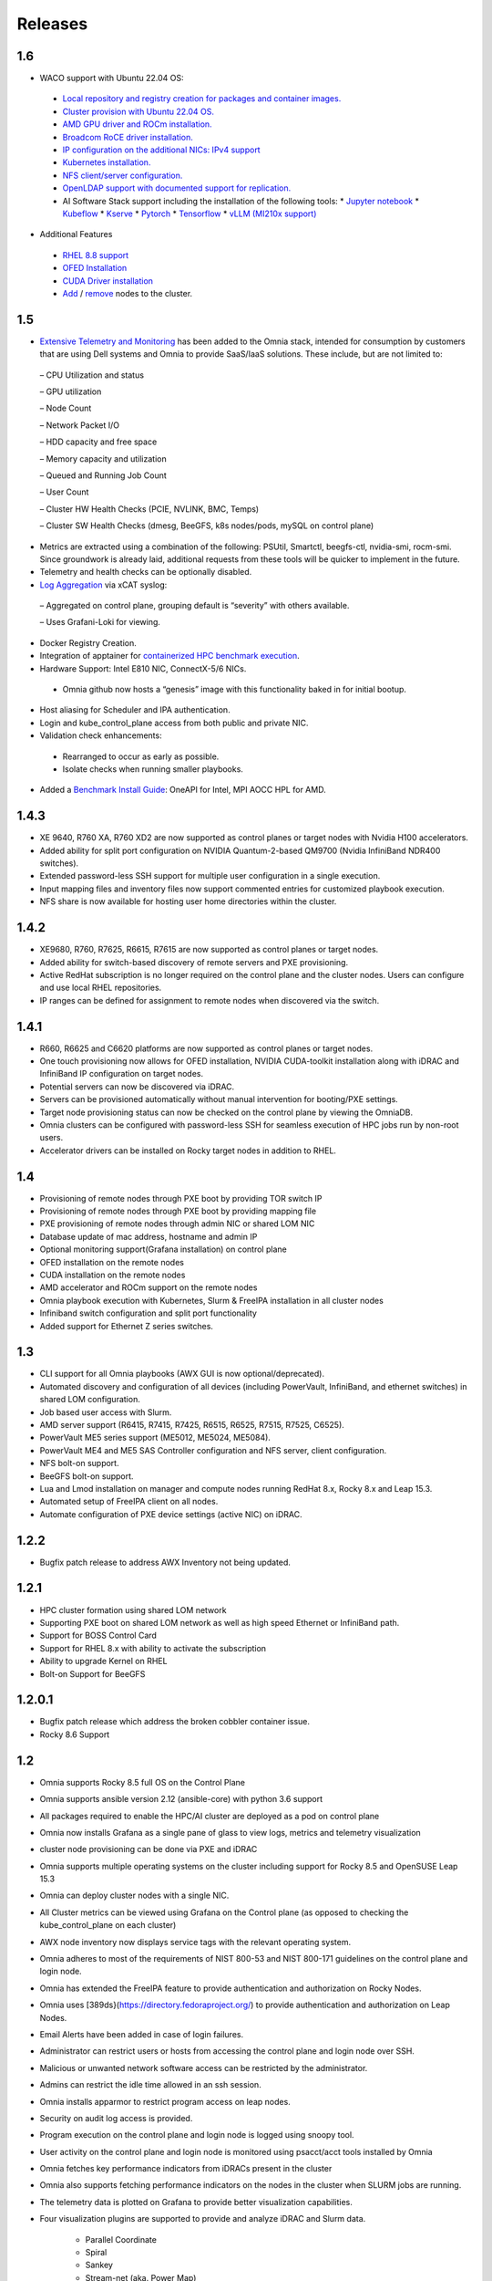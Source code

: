 Releases
============

1.6
----

*	WACO support with Ubuntu 22.04 OS:
    *	`Local repository and registry creation for packages and container images. <../InstallationGuides/LocalRepo/index.html>`_
    *	`Cluster provision with Ubuntu 22.04 OS. <../InstallationGuides/InstallingProvisionTool/index.html>`_
    *	`AMD GPU driver and ROCm installation. <../Roles/Accelerator/index.html>`_
    *	`Broadcom RoCE driver installation. <../InstallationGuides/LocalRepo/index.html>`_
    *	`IP configuration on the additional NICs: IPv4 support <../InstallationGuides/InstallingProvisionTool/AdditionalNIC.html>`_
    *	`Kubernetes installation. <../InstallationGuides/BuildingClusters/index.html>`_
    *	`NFS client/server configuration. <../InstallationGuides/BuildingClusters/NFS.html>`_
    *	`OpenLDAP support with documented support for replication. <../Roles/Security/index.html>`_
    *	AI Software Stack support including the installation of the following tools:
        *	`Jupyter notebook <../Roles/Platform/InstallJupyterhub.html>`_
        *	`Kubeflow <../Roles/Platform/kubeflow.html>`_
        *	`Kserve <../Roles/Platform/kserve.html>`_
        *	`Pytorch <../Roles/Platform/Pytorch.html>`_
        *	`Tensorflow <../Roles/Platform/Tensorflow.html>`_
        *	`vLLM (MI210x support) <../Roles/Platform/SetupvLLM.html>`_

*	Additional Features
    *	`RHEL 8.8 support <SupportMatrix/OperatingSystems/RedHat.html>`_
    *	`OFED Installation <../InstallationGuides/LocalRepo/index.html>`_
    *	`CUDA Driver installation <../Roles/Accelerator/index.html>`_
    *	`Add <../InstallationGuides/addinganewnode.html>`_ / `remove <../InstallationGuides/deletenode.html>`_ nodes to the cluster.

1.5
----


*	`Extensive Telemetry and Monitoring <../Roles/Telemetry/index.html>`_ has been added to the Omnia stack, intended for consumption by customers that are using Dell systems and Omnia to provide SaaS/IaaS solutions.  These include, but are not limited to:

    –	CPU Utilization and status

    –	GPU utilization

    –	Node Count

    –	Network Packet I/O

    –	HDD capacity and free space

    –	Memory capacity and utilization

    –	Queued and Running Job Count

    –	User Count

    –	Cluster HW Health Checks (PCIE, NVLINK, BMC, Temps)

    –	Cluster SW Health Checks (dmesg, BeeGFS, k8s nodes/pods, mySQL on control plane)

*	Metrics are extracted using a combination of the following: PSUtil, Smartctl, beegfs-ctl, nvidia-smi, rocm-smi.  Since groundwork is already laid, additional requests from these tools will be quicker to implement in the future.

*	Telemetry and health checks can be optionally disabled.

*	`Log Aggregation <../Logging/ControlPlaneLogs.html>`_ via xCAT syslog:

    –	Aggregated on control plane, grouping default is “severity” with others available.

    –	Uses Grafani-Loki for viewing.

*	Docker Registry Creation.

* Integration of apptainer for `containerized HPC benchmark execution <../InstallationGuides/Benchmarks/hpcsoftwarestack.html>`_.

*	Hardware Support: Intel E810 NIC, ConnectX-5/6 NICs.

    *	Omnia github now hosts a “genesis” image with this functionality baked in for initial bootup.

*	Host aliasing for Scheduler and IPA authentication.

*	Login and kube_control_plane access from both public and private NIC.

*	Validation check enhancements:

    *	Rearranged to occur as early as possible.

    *	Isolate checks when running smaller playbooks.

* 	Added a `Benchmark Install Guide <../InstallationGuides/Benchmarks/index.html>`_: OneAPI for Intel, MPI AOCC HPL for AMD.




1.4.3
------

*  XE 9640, R760 XA, R760 XD2 are now supported as control planes or target nodes with Nvidia H100 accelerators.

* Added ability for split port configuration on NVIDIA Quantum-2-based QM9700 (Nvidia InfiniBand NDR400 switches).

* Extended password-less SSH support for multiple user configuration in a single execution.

* Input mapping files and inventory files now support commented entries for customized playbook execution.

* NFS share is now available for hosting user home directories within the cluster.


1.4.2
-------

*  XE9680, R760, R7625, R6615, R7615 are now supported as control planes or target nodes.

* Added ability for switch-based discovery of remote servers and PXE provisioning.

* Active RedHat subscription is no longer required on the control plane and the cluster  nodes. Users can configure and use local RHEL repositories.

* IP ranges can be defined for assignment to remote nodes when discovered via the switch.


1.4.1
------

* R660, R6625 and C6620 platforms are now supported as control planes or target nodes.

* One touch provisioning now allows for OFED installation, NVIDIA   CUDA-toolkit installation along with iDRAC and InfiniBand IP configuration on   target nodes.

* Potential servers can now be discovered via iDRAC.

* Servers can be provisioned automatically without manual intervention for booting/PXE settings.

* Target node provisioning status can now be checked on the control plane by viewing the OmniaDB.

* Omnia clusters can be configured with password-less SSH for seamless execution of HPC jobs run by non-root users.

* Accelerator drivers can be installed on Rocky target nodes in addition to RHEL.


1.4
----

* 	Provisioning of remote nodes through PXE boot by providing TOR switch IP

*	Provisioning of remote nodes through PXE boot by providing mapping file

*	PXE provisioning of remote nodes through admin NIC or shared LOM NIC

*	Database update of mac address, hostname and admin IP

*	Optional monitoring support(Grafana installation) on control plane

*	OFED installation on the remote nodes

*	CUDA installation on the remote nodes

*	AMD accelerator and ROCm support on the remote nodes

*	Omnia playbook execution with Kubernetes, Slurm & FreeIPA installation in all cluster  nodes

*	Infiniband switch configuration and split port functionality

*   Added support for Ethernet Z series switches.

1.3
-----

* CLI support for all Omnia playbooks (AWX GUI is now optional/deprecated).

* Automated discovery and configuration of all devices (including PowerVault, InfiniBand, and ethernet switches) in shared LOM configuration.

* Job based user access with Slurm.

* AMD server support (R6415, R7415, R7425, R6515, R6525, R7515, R7525, C6525).

* PowerVault ME5 series support (ME5012, ME5024, ME5084).

* PowerVault ME4 and ME5 SAS Controller configuration and NFS server, client configuration.

* NFS bolt-on support.

* BeeGFS bolt-on support.

* Lua and Lmod installation on manager and compute nodes running RedHat 8.x, Rocky 8.x and Leap 15.3.

* Automated setup of FreeIPA client on all nodes.

* Automate configuration of PXE device settings (active NIC) on iDRAC.

1.2.2
------
* Bugfix patch release to address AWX Inventory not being updated.

1.2.1
------

* HPC cluster formation using shared LOM network

* Supporting PXE boot on shared LOM network as well as high speed Ethernet or InfiniBand path.

* Support for BOSS Control Card

* Support for RHEL 8.x with ability to activate the subscription

* Ability to upgrade Kernel on RHEL

* Bolt-on Support for BeeGFS

1.2.0.1
---------

* Bugfix patch release which address the broken cobbler container issue.

* Rocky 8.6 Support

1.2
------

* Omnia supports Rocky 8.5 full OS on the Control Plane

* Omnia supports ansible version 2.12 (ansible-core) with python 3.6 support

* All packages required to enable the HPC/AI cluster are deployed as a pod on control plane

* Omnia now installs Grafana as a single pane of glass to view logs, metrics and telemetry visualization

* cluster  node provisioning can be done via PXE and iDRAC

* Omnia supports multiple operating systems on the cluster including support for Rocky 8.5 and OpenSUSE Leap 15.3

* Omnia can deploy cluster  nodes with a single NIC.

* All Cluster metrics can be viewed using Grafana on the Control plane (as opposed to checking the kube_control_plane on each cluster)

* AWX node inventory now displays service tags with the relevant operating system.

* Omnia adheres to most of the requirements of NIST 800-53 and NIST 800-171 guidelines on the control plane and login node.

* Omnia has extended the FreeIPA feature to provide authentication and authorization on Rocky Nodes.

* Omnia uses [389ds}(https://directory.fedoraproject.org/) to provide authentication and authorization on Leap Nodes.

* Email Alerts have been added in case of login failures.

* Administrator can restrict users or hosts from accessing the control plane and login node over SSH.

* Malicious or unwanted network software access can be restricted by the administrator.

* Admins can restrict the idle time allowed in an ssh session.

* Omnia installs apparmor to restrict program access on leap nodes.

* Security on audit log access is provided.

* Program execution on the control plane and login node is logged using snoopy tool.

* User activity on the control plane and login node is monitored using psacct/acct tools installed by Omnia

* Omnia fetches key performance indicators from iDRACs present in the cluster

* Omnia also supports fetching performance indicators on the nodes in the cluster when SLURM jobs are running.

* The telemetry data is plotted on Grafana to provide better visualization capabilities.

* Four visualization plugins are supported to provide and analyze iDRAC and Slurm data.

        * Parallel Coordinate

        * Spiral

        * Sankey

        * Stream-net (aka. Power Map)

* In addition to the above features, changes have been made to enhance the performance of Omnia.
